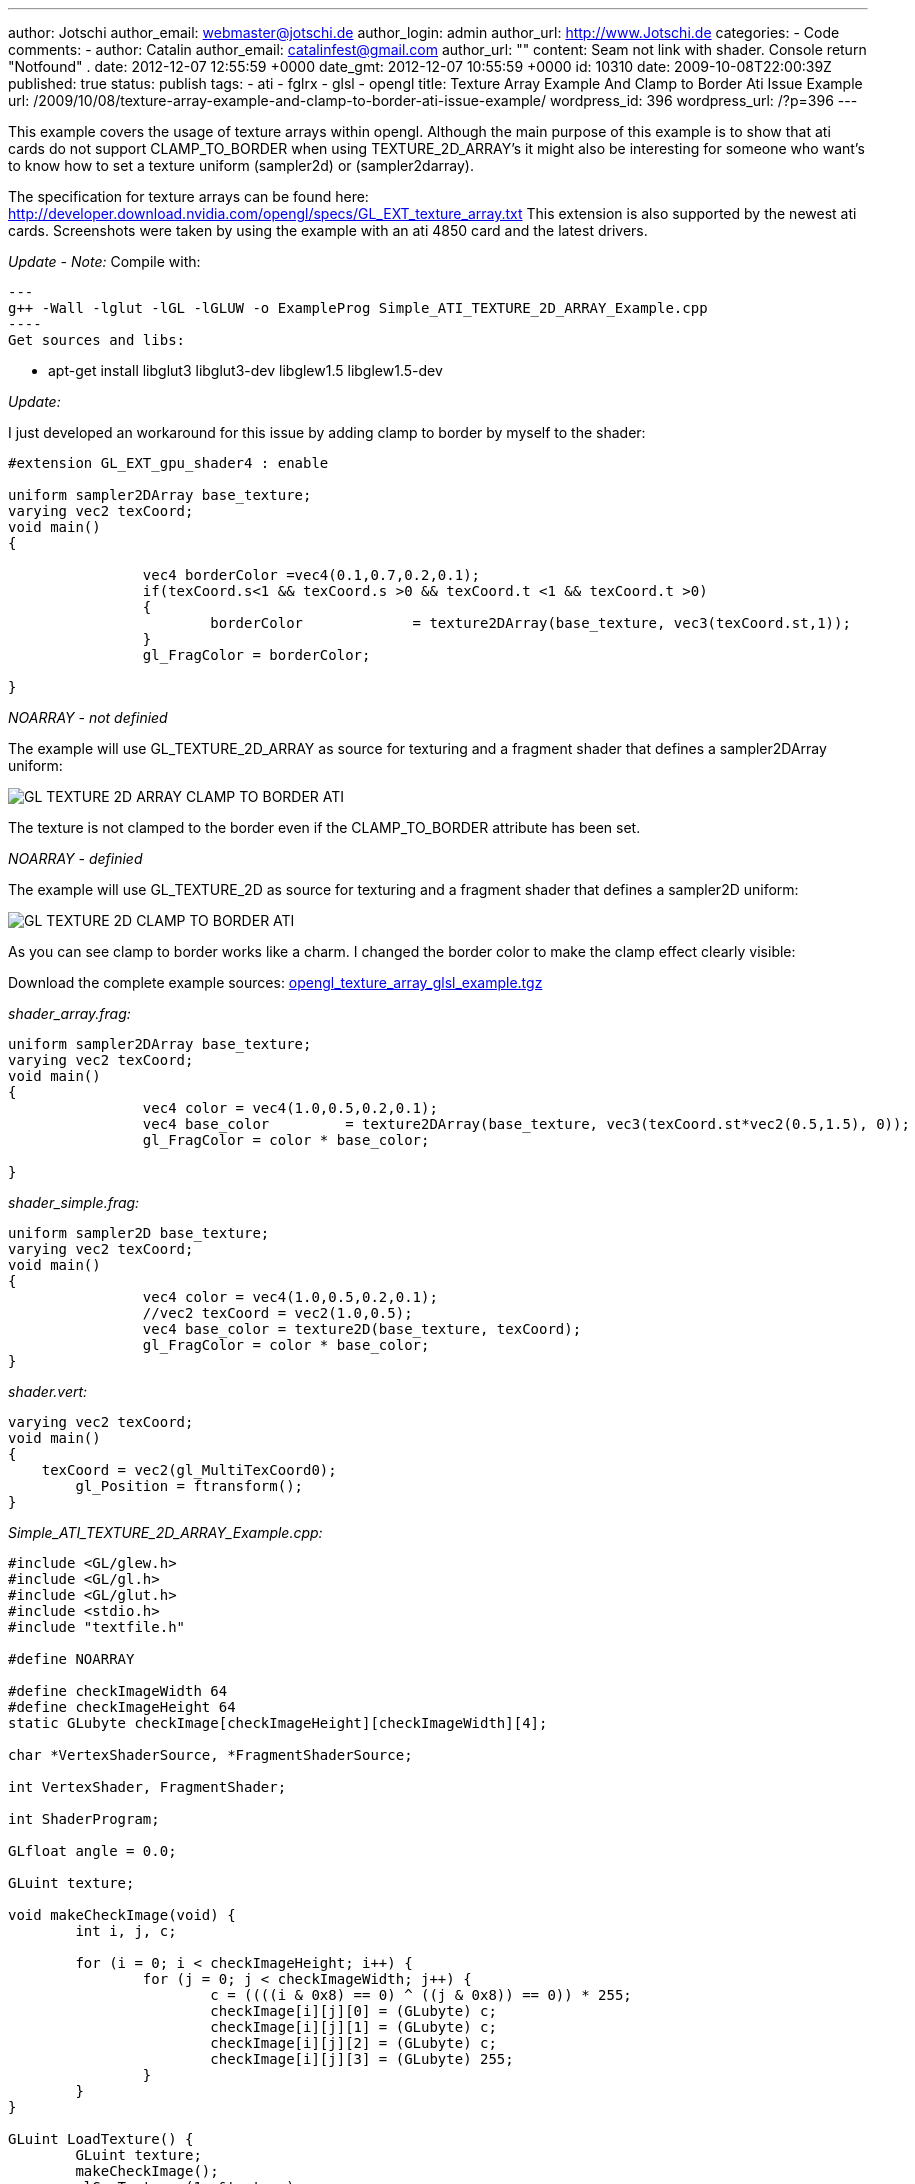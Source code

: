 ---
author: Jotschi
author_email: webmaster@jotschi.de
author_login: admin
author_url: http://www.Jotschi.de
categories:
- Code
comments:
- author: Catalin
  author_email: catalinfest@gmail.com
  author_url: ""
  content: Seam not link with shader. Console return  "Notfound" .
  date: 2012-12-07 12:55:59 +0000
  date_gmt: 2012-12-07 10:55:59 +0000
  id: 10310
date: 2009-10-08T22:00:39Z
published: true
status: publish
tags:
- ati
- fglrx
- glsl
- opengl
title: Texture Array Example And Clamp to Border Ati Issue Example
url: /2009/10/08/texture-array-example-and-clamp-to-border-ati-issue-example/
wordpress_id: 396
wordpress_url: /?p=396
---

This example covers the usage of texture arrays within opengl. 
Although the main purpose of this example is to show that ati cards do not support CLAMP_TO_BORDER when using TEXTURE_2D_ARRAY's it might also be interesting for someone who want's to know how to set a texture uniform (sampler2d) or (sampler2darray).

The specification for texture arrays can be found here: http://developer.download.nvidia.com/opengl/specs/GL_EXT_texture_array.txt 
This extension is also supported by the newest ati cards. 
Screenshots were taken by using the example with an ati 4850 card and the latest drivers.

_Update - Note:_ 
Compile with:

[source, bash]
---
g++ -Wall -lglut -lGL -lGLUW -o ExampleProg Simple_ATI_TEXTURE_2D_ARRAY_Example.cpp
----
Get sources and libs:

* apt-get install libglut3 libglut3-dev libglew1.5 libglew1.5-dev

_Update:_

I just developed an workaround for this issue by adding clamp to border by myself to the shader:

[source, c]
----
#extension GL_EXT_gpu_shader4 : enable

uniform sampler2DArray base_texture;
varying vec2 texCoord;
void main()
{
		
		vec4 borderColor =vec4(0.1,0.7,0.2,0.1);
		if(texCoord.s<1 && texCoord.s >0 && texCoord.t <1 && texCoord.t >0)
		{
			borderColor		= texture2DArray(base_texture, vec3(texCoord.st,1));
		}
		gl_FragColor = borderColor;
	   	
}
----


_NOARRAY - not definied_

The example will use GL_TEXTURE_2D_ARRAY as source for texturing and a fragment shader that defines a sampler2DArray uniform:

image:/images/opengl/GL_TEXTURE_2D_ARRAY_CLAMP_TO_BORDER-ATI.png[]

The texture is not clamped to the border even if the CLAMP_TO_BORDER attribute has been set. 

_NOARRAY - definied_

The example will use GL_TEXTURE_2D as source for texturing and a fragment shader that defines a sampler2D uniform:

image:/images/opengl/GL_TEXTURE_2D_CLAMP_TO_BORDER-ATI.png[]

As you can see clamp to border works like a charm. I changed the border color to make the clamp effect clearly visible:

Download the complete example sources: link:/downloads/opengl/opengl_texture_array_glsl_example.tgz[opengl_texture_array_glsl_example.tgz]

_shader_array.frag:_

[source, c]
----
uniform sampler2DArray base_texture;
varying vec2 texCoord;
void main()
{
		vec4 color = vec4(1.0,0.5,0.2,0.1);
		vec4 base_color		= texture2DArray(base_texture, vec3(texCoord.st*vec2(0.5,1.5), 0));
		gl_FragColor = color * base_color;
	   	
}
----

_shader_simple.frag:_

[source, c]
----
uniform sampler2D base_texture;
varying vec2 texCoord;
void main()
{
		vec4 color = vec4(1.0,0.5,0.2,0.1);
		//vec2 texCoord = vec2(1.0,0.5);
		vec4 base_color = texture2D(base_texture, texCoord);
		gl_FragColor = color * base_color;
}
----

_shader.vert:_

[source, c]
----
varying vec2 texCoord;
void main()
{
    texCoord = vec2(gl_MultiTexCoord0);
	gl_Position = ftransform();
}
----


_Simple_ATI_TEXTURE_2D_ARRAY_Example.cpp:_

[source, c]
----
#include <GL/glew.h>
#include <GL/gl.h>
#include <GL/glut.h>
#include <stdio.h>
#include "textfile.h"

#define NOARRAY

#define	checkImageWidth 64
#define	checkImageHeight 64
static GLubyte checkImage[checkImageHeight][checkImageWidth][4];

char *VertexShaderSource, *FragmentShaderSource;

int VertexShader, FragmentShader;

int ShaderProgram;

GLfloat angle = 0.0;

GLuint texture;

void makeCheckImage(void) {
	int i, j, c;

	for (i = 0; i < checkImageHeight; i++) {
		for (j = 0; j < checkImageWidth; j++) {
			c = ((((i & 0x8) == 0) ^ ((j & 0x8)) == 0)) * 255;
			checkImage[i][j][0] = (GLubyte) c;
			checkImage[i][j][1] = (GLubyte) c;
			checkImage[i][j][2] = (GLubyte) c;
			checkImage[i][j][3] = (GLubyte) 255;
		}
	}
}

GLuint LoadTexture() {
	GLuint texture;
	makeCheckImage();
	glGenTextures(1, &texture);

	GLfloat borderColor[4] = { 1.0, 1.0, 1.0, 1.0 };
#ifdef NOARRAY
	glBindTexture(GL_TEXTURE_2D, texture);
	glTexEnvf(GL_TEXTURE_ENV, GL_TEXTURE_ENV_MODE, GL_MODULATE);
	glTexParameterf(GL_TEXTURE_2D, GL_TEXTURE_MIN_FILTER, GL_LINEAR);
	glTexParameterf(GL_TEXTURE_2D, GL_TEXTURE_MAG_FILTER, GL_LINEAR);
	glTexParameterf(GL_TEXTURE_2D, GL_TEXTURE_WRAP_S, GL_CLAMP_TO_BORDER);
	glTexParameterf(GL_TEXTURE_2D, GL_TEXTURE_WRAP_T, GL_CLAMP_TO_BORDER);
	glTexParameterfv(GL_TEXTURE_2D, GL_TEXTURE_BORDER_COLOR, borderColor);
	glTexImage2D(GL_TEXTURE_2D, 0, GL_RGBA, checkImageWidth, checkImageHeight,
			0, GL_RGBA, GL_UNSIGNED_BYTE, checkImage);
#else
	glBindTexture(GL_TEXTURE_2D_ARRAY_EXT, texture);
	glTexEnvf(GL_TEXTURE_ENV, GL_TEXTURE_ENV_MODE, GL_MODULATE);
	glTexParameterf(GL_TEXTURE_2D_ARRAY_EXT, GL_TEXTURE_MIN_FILTER, GL_LINEAR);
	glTexParameterf(GL_TEXTURE_2D_ARRAY_EXT, GL_TEXTURE_MAG_FILTER, GL_LINEAR);
	glTexParameterf(GL_TEXTURE_2D_ARRAY_EXT, GL_TEXTURE_WRAP_S, GL_CLAMP_TO_BORDER);
	glTexParameterf(GL_TEXTURE_2D_ARRAY_EXT, GL_TEXTURE_WRAP_T, GL_CLAMP_TO_BORDER);
	glTexParameterfv(GL_TEXTURE_2D_ARRAY_EXT, GL_TEXTURE_BORDER_COLOR, borderColor);

	glTexImage3D(GL_TEXTURE_2D_ARRAY_EXT, 0, GL_RGBA, checkImageWidth,
			checkImageHeight, 2, 0, GL_RGBA, GL_UNSIGNED_BYTE, NULL);
	glTexSubImage3D(GL_TEXTURE_2D_ARRAY_EXT, 0, 0, 0, 0, checkImageWidth,
			checkImageHeight, 1, GL_RGBA, GL_UNSIGNED_BYTE, checkImage);
	glTexSubImage3D(GL_TEXTURE_2D_ARRAY_EXT, 0, 0, 0, 1, checkImageWidth,
			checkImageHeight, 1, GL_RGBA, GL_UNSIGNED_BYTE, checkImage);

#endif

	return texture;
}

void FreeTexture(GLuint texture) {
	glDeleteTextures(1, &texture);
}

void Lighting(void) {
	GLfloat LightPosition[] = { 0.0, 0.0, 5.0, 1.0 };

	GLfloat DiffuseLight[] = { 1.0, 0.0, 0.0 };
	GLfloat AmbientLight[] = { 1.0, 1.0, 1.0 };
	GLfloat SpecularLight[] = { 1.0, 1.0, 1.0 };

	glLightfv(GL_LIGHT0, GL_SPECULAR, SpecularLight);
	glLightfv(GL_LIGHT0, GL_DIFFUSE, DiffuseLight);
	glLightfv(GL_LIGHT0, GL_AMBIENT, AmbientLight);
	glLightfv(GL_LIGHT0, GL_POSITION, LightPosition);

	GLfloat mShininess[] = { 8 };

	GLfloat DiffuseMaterial[] = { 1.0, 0.0, 0.0 };
	GLfloat AmbientMaterial[] = { 0.3, 0.3, 0.3 };
	GLfloat SpecularMaterial[] = { 1.0, 1.0, 1.0 };

	glMaterialfv(GL_FRONT_AND_BACK, GL_DIFFUSE, DiffuseMaterial);
	glMaterialfv(GL_FRONT_AND_BACK, GL_AMBIENT, AmbientMaterial);
	glMaterialfv(GL_FRONT_AND_BACK, GL_SPECULAR, SpecularMaterial);
	glMaterialfv(GL_FRONT_AND_BACK, GL_SHININESS, mShininess);
}

void display(void) {
	glClearColor(0.0, 0.0, 0.0, 1.0);
	glClear(GL_COLOR_BUFFER_BIT | GL_DEPTH_BUFFER_BIT);
	glLoadIdentity();
	Lighting();
	glTranslatef(0, 0, -5);
	glRotatef(angle, 1, 1, 1);
	glRotatef(angle, 0, 1, 1);

	glActiveTexture(GL_TEXTURE0);
	glBindTexture(GL_TEXTURE_2D, texture);
	int texture_location = glGetUniformLocationARB(ShaderProgram,
			"base_texture");
	if (texture_location == -1) {
		printf("Notfound\n");
	}
	glUniform1iARB(texture_location, 0);

	// Disabled glsl fallback
	//glEnable(GL_TEXTURE_2D);

	glBegin(GL_QUADS);
	glTexCoord2f(0.0, 0.0);
	glVertex3f(-2.0, -1.0, 0.0);
	glTexCoord2f(0.0, 3.0);
	glVertex3f(-2.0, 1.0, 0.0);
	glTexCoord2f(3.0, 3.0);
	glVertex3f(0.0, 1.0, 0.0);
	glTexCoord2f(3.0, 0.0);
	glVertex3f(0.0, -1.0, 0.0);

	glTexCoord2f(0.0, 0.0);
	glVertex3f(1.0, -1.0, 0.0);
	glTexCoord2f(0.0, 3.0);
	glVertex3f(1.0, 1.0, 0.0);
	glTexCoord2f(3.0, 3.0);
	glVertex3f(2.41421, 1.0, -1.41421);
	glTexCoord2f(3.0, 0.0);
	glVertex3f(2.41421, -1.0, -1.41421);
	glEnd();
	glFlush();

	glutSolidTeapot(1);
	glutSwapBuffers();
	//angle += 0.5;
}

void InitShader(void) {

	VertexShader = glCreateShaderObjectARB(GL_VERTEX_SHADER_ARB);
	FragmentShader = glCreateShaderObjectARB(GL_FRAGMENT_SHADER_ARB);
	VertexShaderSource = textFileRead("shader.vert");
#ifdef NOARRAY
	FragmentShaderSource = textFileRead("shader_simple.frag");
#else
	FragmentShaderSource = textFileRead("shader_array.frag");
#endif

	const char * VS = VertexShaderSource;
	const char * FS = FragmentShaderSource;

	glShaderSourceARB(VertexShader, 1, &VS, NULL);
	glShaderSourceARB(FragmentShader, 1, &FS, NULL);

	glCompileShaderARB(VertexShader);
	glCompileShaderARB(FragmentShader);

	ShaderProgram = glCreateProgramObjectARB();

	glAttachObjectARB(ShaderProgram, VertexShader);
	glAttachObjectARB(ShaderProgram, FragmentShader);

	glLinkProgramARB(ShaderProgram);
	glUseProgramObjectARB(ShaderProgram);
}

void DeInitShader(void) {
	glDetachObjectARB(ShaderProgram, VertexShader);
	glDetachObjectARB(ShaderProgram, FragmentShader);

	glDeleteObjectARB(ShaderProgram);
}

void Init(void) {
	glEnable(GL_DEPTH_TEST);
	glDepthFunc(GL_LEQUAL);

	glEnable(GL_LIGHTING);
	glEnable(GL_LIGHT0);

	texture = LoadTexture();
}

void reshape(int w, int h) {
	glViewport(0, 0, (GLsizei) w, (GLsizei) h);
	glMatrixMode(GL_PROJECTION);
	glLoadIdentity();
	gluPerspective(60, (GLfloat) w / (GLfloat) h, 0.1, 1000.0);
	glMatrixMode(GL_MODELVIEW);
}

int main(int argc, char **argv) {
	glutInit(&argc, argv);
	glutInitDisplayMode(GLUT_DOUBLE | GLUT_DEPTH);
	glutInitWindowSize(500, 500);
	glutInitWindowPosition(100, 100);
	glutCreateWindow("Ati texture array clamp issue example");
	glewInit();
	InitShader();
	Init();
	glutDisplayFunc(display);
	glutIdleFunc(display);
	glutReshapeFunc(reshape);
	glutMainLoop();
	DeInitShader();
	return 0;
}
----

_textfile.cpp:_

[source, c]
----
#include <stdio.h>
#include <malloc.h>
#include <fcntl.h>
#include <string.h>
#include <sys/types.h>
#include <unistd.h>


char *textFileRead(char *fn) {


	FILE *fp;
	char *content = NULL;

	int f,count;
	f = open(fn, O_RDONLY);

	count = lseek(f, 0, SEEK_END);

	close(f);

	if (fn != NULL) {
		fp = fopen(fn,"rt");

		if (fp != NULL) {


			if (count > 0) {
				content = (char *)malloc(sizeof(char) * (count+1));
				count = fread(content,sizeof(char),count,fp);
				content[count] = '\0';
			}
			fclose(fp);
		}
	}
	return content;
}

int textFileWrite(char *fn, char *s) {

	FILE *fp;
	int status = 0;

	if (fn != NULL) {
		fp = fopen(fn,"w");

		if (fp != NULL) {
			
			if (fwrite(s,sizeof(char),strlen(s),fp) == strlen(s))
				status = 1;
			fclose(fp);
		}
	}
	return(status);
}
----

_textfile.h:_

[source, c]
----
char *textFileRead(char *fn);
int textFileWrite(char *fn, char *s);
----





